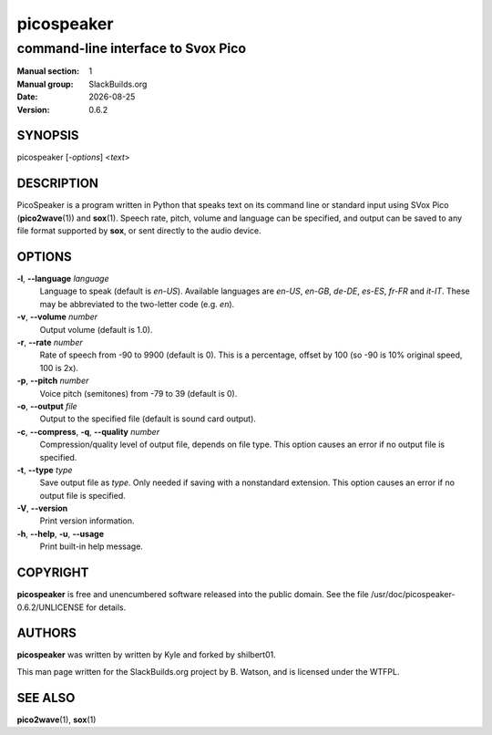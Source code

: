 .. RST source for picospeaker(1) man page. Convert with:
..   rst2man.py picospeaker.rst > picospeaker.1
.. rst2man.py comes from the SBo development/docutils package.

.. |version| replace:: 0.6.2
.. |date| date::

===========
picospeaker
===========

-----------------------------------
command-line interface to Svox Pico
-----------------------------------

:Manual section: 1
:Manual group: SlackBuilds.org
:Date: |date|
:Version: |version|

SYNOPSIS
========

picospeaker [*-options*] <*text*>

DESCRIPTION
===========

PicoSpeaker is a program written in Python that speaks text on its
command line or standard input using SVox Pico (**pico2wave**\(1)) and
**sox**\(1). Speech rate, pitch, volume and language can be specified,
and output can be saved to any file format supported by **sox**, or
sent directly to the audio device.

OPTIONS
=======

**-l**, **--language** *language*
  Language to speak (default is *en-US*). Available languages are
  *en-US*, *en-GB*, *de-DE*, *es-ES*, *fr-FR* and *it-IT*. These may
  be abbreviated to the two-letter code (e.g. *en*).

**-v**, **--volume** *number*
  Output volume (default is 1.0).

**-r**, **--rate** *number*
  Rate of speech from -90 to 9900 (default is 0). This is a percentage, offset by 100 (so -90 is 10% original speed, 100 is 2x).

**-p**, **--pitch** *number*
  Voice pitch (semitones) from -79 to 39 (default is 0).

**-o**, **--output** *file*
  Output to the specified file (default is sound card output).

**-c**, **--compress**, **-q**, **--quality** *number*
  Compression/quality level of output file, depends on file type. This option causes an error if no output file is specified.

**-t**, **--type** *type*
  Save output file as *type*. Only needed if saving with a nonstandard extension. This option causes an error if no output file is specified.

**-V**, **--version**
  Print version information.

**-h**, **--help**, **-u**, **--usage**
  Print built-in help message.

COPYRIGHT
=========

**picospeaker** is free and unencumbered software released into the public domain.
See the file /usr/doc/picospeaker-|version|/UNLICENSE for details.

AUTHORS
=======

**picospeaker** was written by written by Kyle and forked by shilbert01.

This man page written for the SlackBuilds.org project
by B. Watson, and is licensed under the WTFPL.

SEE ALSO
========

**pico2wave**\(1), **sox**\(1)
